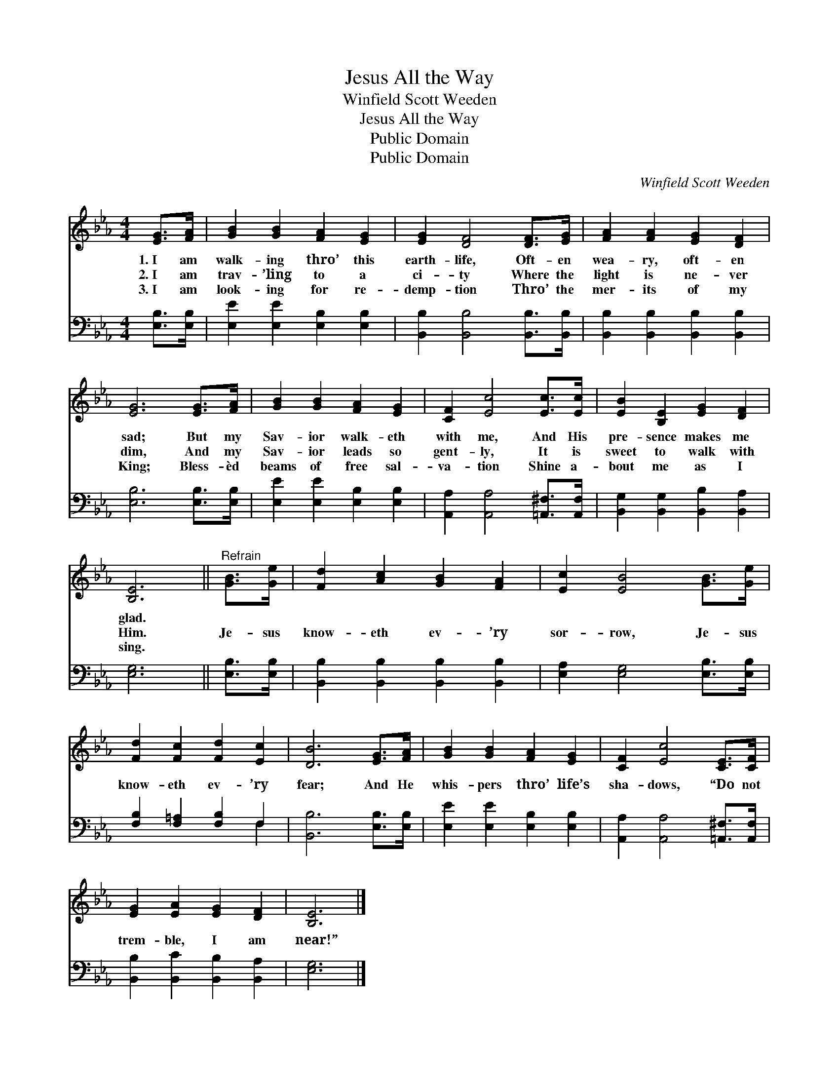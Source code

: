 X:1
T:Jesus All the Way
T:Winfield Scott Weeden
T:Jesus All the Way
T:Public Domain
T:Public Domain
C:Winfield Scott Weeden
Z:Public Domain
%%score 1 ( 2 3 )
L:1/8
M:4/4
K:Eb
V:1 treble 
V:2 bass 
V:3 bass 
V:1
 [EG]>[FA] | [GB]2 [GB]2 [FA]2 [EG]2 | [EG]2 [DF]4 [DF]>[EG] | [FA]2 [FA]2 [EG]2 [DF]2 | %4
w: 1.~I am|walk- ing thro’ this|earth- life, Oft- en|wea- ry, oft- en|
w: 2.~I am|trav- ’ling to a|ci- ty Where the|light is ne- ver|
w: 3.~I am|look- ing for re-|demp- tion Thro’ the|mer- its of my|
 [EG]6 [EG]>[FA] | [GB]2 [GB]2 [FA]2 [EG]2 | [CF]2 [Ec]4 [Ec]>[Ec] | [EB]2 [B,E]2 [EG]2 [DF]2 | %8
w: sad; But my|Sav- ior walk- eth|with me, And His|pre- sence makes me|
w: dim, And my|Sav- ior leads so|gent- ly, It is|sweet to walk with|
w: King; Bless- èd|beams of free sal-|va- tion Shine a-|bout me as I|
 [B,E]6 ||"^Refrain" [GB]>[Ge] | [Fd]2 [Ac]2 [GB]2 [FA]2 | [Ec]2 [EB]4 [GB]>[Ge] | %12
w: glad.||||
w: Him.|Je- sus|know- eth ev- ’ry|sor- row, Je- sus|
w: sing.||||
 [Fd]2 [Fc]2 [Fd]2 [Ec]2 | [DB]6 [EG]>[FA] | [GB]2 [GB]2 [FA]2 [EG]2 | [CF]2 [Ec]4 [CE]>[CF] | %16
w: ||||
w: know- eth ev- ’ry|fear; And He|whis- pers thro’ life’s|sha- dows, “Do not|
w: ||||
 [EG]2 [EA]2 [EG]2 [DF]2 | [B,E]6 |] %18
w: ||
w: trem- ble, I am|near!”|
w: ||
V:2
 [E,B,]>[E,B,] | [E,E]2 [E,E]2 [E,B,]2 [E,B,]2 | [B,,B,]2 [B,,B,]4 [B,,B,]>[B,,B,] | %3
 [B,,B,]2 [B,,B,]2 [B,,B,]2 [B,,B,]2 | [E,B,]6 [E,B,]>[E,B,] | [E,E]2 [E,E]2 [E,B,]2 [E,B,]2 | %6
 [A,,A,]2 [A,,A,]4 [=A,,^F,]>[A,,F,] | [B,,G,]2 [B,,G,]2 [B,,B,]2 [B,,A,]2 | [E,G,]6 || %9
 [E,B,]>[E,B,] | [B,,B,]2 [B,,B,]2 [B,,B,]2 [B,,B,]2 | [E,A,]2 [E,G,]4 [E,B,]>[E,B,] | %12
 [F,B,]2 [F,=A,]2 [F,B,]2 F,2 | [B,,B,]6 [E,B,]>[E,B,] | [E,E]2 [E,E]2 [E,B,]2 [E,B,]2 | %15
 [A,,A,]2 [A,,A,]4 [=A,,^F,]>[A,,F,] | [B,,B,]2 [B,,C]2 [B,,B,]2 [B,,A,]2 | [E,G,]6 |] %18
V:3
 x2 | x8 | x8 | x8 | x8 | x8 | x8 | x8 | x6 || x2 | x8 | x8 | x6 F,2 | x8 | x8 | x8 | x8 | x6 |] %18

